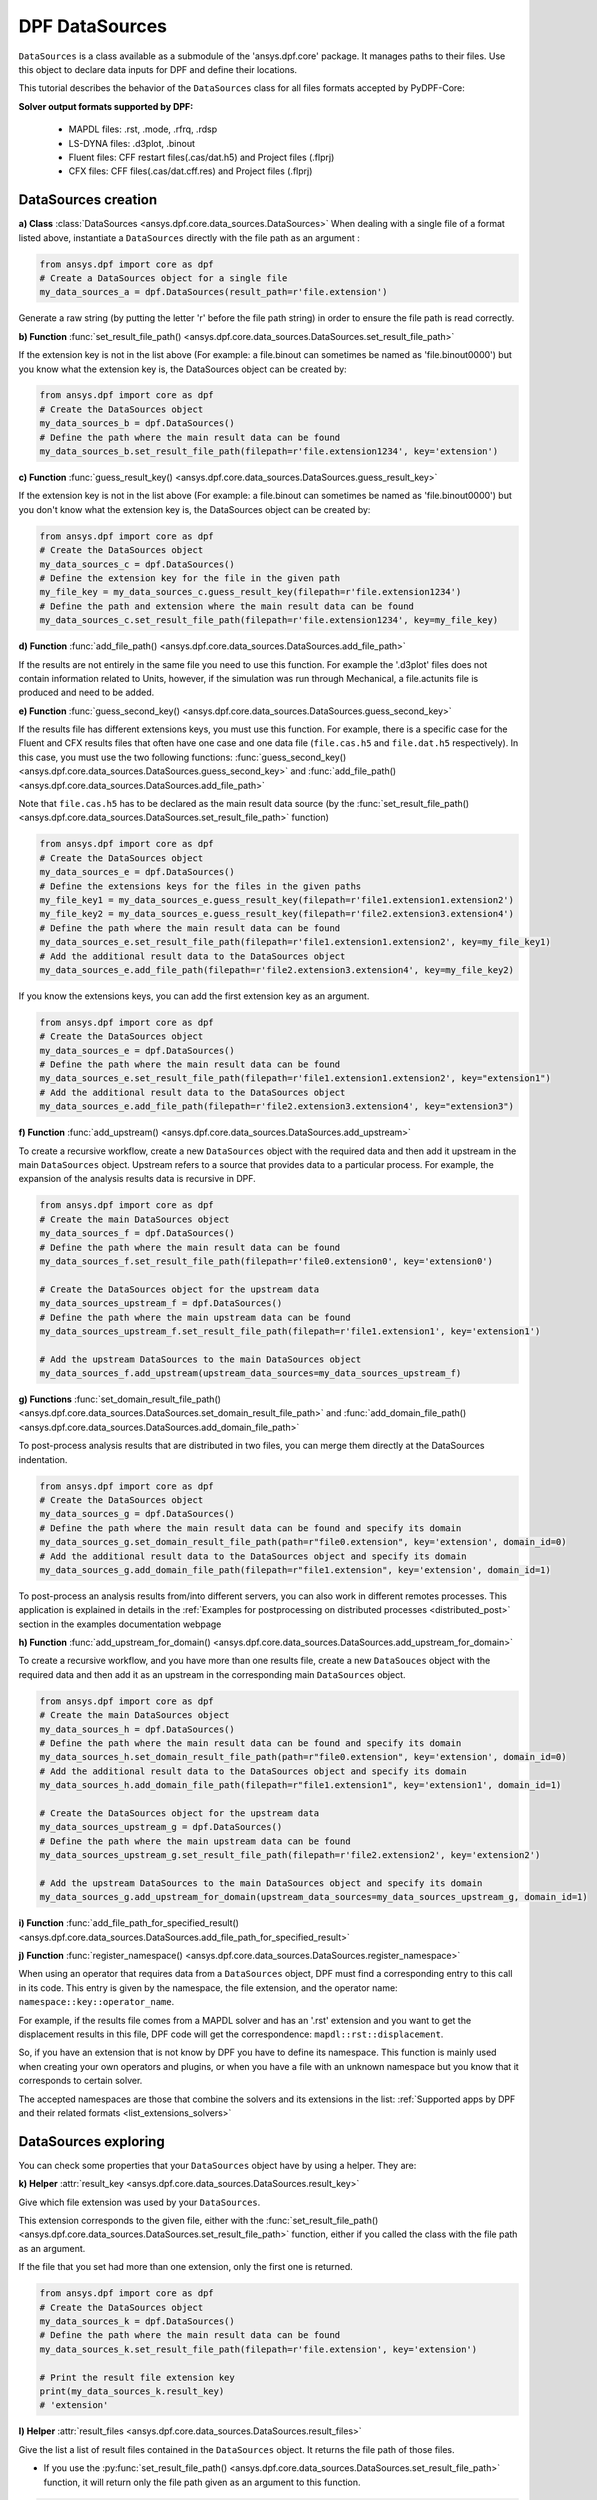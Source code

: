 .. _user_guide_data_sources:

===============
DPF DataSources
===============

``DataSources`` is a class available as a submodule of the 'ansys.dpf.core'
package. It manages paths to their files. Use this object to declare data
inputs for DPF and define their locations.

This tutorial describes the behavior of the ``DataSources`` class
for all files formats accepted by PyDPF-Core:

.. _list_extensions_solvers:
**Solver output formats supported by DPF:**


   - MAPDL files: .rst, .mode, .rfrq, .rdsp
   - LS-DYNA files: .d3plot, .binout
   - Fluent files: CFF restart files(.cas/dat.h5) and Project files (.flprj)
   - CFX files: CFF files(.cas/dat.cff.res) and Project files (.flprj)

DataSources creation
--------------------

**a) Class** :class:`DataSources <ansys.dpf.core.data_sources.DataSources>`
When dealing with a single file of a format listed above,
instantiate a ``DataSources`` directly with the
file path as an argument :

.. code-block:: python

    from ansys.dpf import core as dpf
    # Create a DataSources object for a single file
    my_data_sources_a = dpf.DataSources(result_path=r'file.extension')

Generate a raw string (by putting the letter 'r' before
the file path string) in order to ensure the file path is read correctly.

**b) Function** :func:`set_result_file_path() <ansys.dpf.core.data_sources.DataSources.set_result_file_path>`

If the extension key is not in the list above (For example: a file.binout can
sometimes be named as 'file.binout0000') but you know what the extension key is,
the DataSources object can be created by:

.. code-block:: python

    from ansys.dpf import core as dpf
    # Create the DataSources object
    my_data_sources_b = dpf.DataSources()
    # Define the path where the main result data can be found
    my_data_sources_b.set_result_file_path(filepath=r'file.extension1234', key='extension')

**c) Function** :func:`guess_result_key() <ansys.dpf.core.data_sources.DataSources.guess_result_key>`

If the extension key is not in the list above (For example: a file.binout can
sometimes be named as 'file.binout0000') but you don't know what the extension
key is, the DataSources object can be created by:

.. code-block:: python

    from ansys.dpf import core as dpf
    # Create the DataSources object
    my_data_sources_c = dpf.DataSources()
    # Define the extension key for the file in the given path
    my_file_key = my_data_sources_c.guess_result_key(filepath=r'file.extension1234')
    # Define the path and extension where the main result data can be found
    my_data_sources_c.set_result_file_path(filepath=r'file.extension1234', key=my_file_key)

**d) Function** :func:`add_file_path() <ansys.dpf.core.data_sources.DataSources.add_file_path>`

If the results are not entirely in the same file you need to use this function.
For example the '.d3plot' files does not contain information related to Units,
however, if the simulation was run through Mechanical, a file.actunits file is
produced and need to be added.

.. code-block:: python
    from ansys.dpf import core as dpf
    # Create the DataSources object
    my_data_sources_d = dpf.DataSources()
    # Define the path where the main result data can be found
    my_data_sources_d.set_result_file_path(filepath=r'file.extension', key='extension')
    # Add the additional result data to the DataSources object
    my_data_sources_d.add_file_path(filepath=r'file2.extension')

**e) Function** :func:`guess_second_key() <ansys.dpf.core.data_sources.DataSources.guess_second_key>`

If the results file has different extensions keys, you must use this function.
For example, there is a specific case for the Fluent and CFX results files that
often have one case and one data file (``file.cas.h5`` and ``file.dat.h5`` respectively).
In this case, you must use the two following functions:
:func:`guess_second_key() <ansys.dpf.core.data_sources.DataSources.guess_second_key>` and
:func:`add_file_path() <ansys.dpf.core.data_sources.DataSources.add_file_path>`

Note that ``file.cas.h5`` has to be declared as the main result data source (by the
:func:`set_result_file_path() <ansys.dpf.core.data_sources.DataSources.set_result_file_path>` function)

.. code-block:: python

    from ansys.dpf import core as dpf
    # Create the DataSources object
    my_data_sources_e = dpf.DataSources()
    # Define the extensions keys for the files in the given paths
    my_file_key1 = my_data_sources_e.guess_result_key(filepath=r'file1.extension1.extension2')
    my_file_key2 = my_data_sources_e.guess_result_key(filepath=r'file2.extension3.extension4')
    # Define the path where the main result data can be found
    my_data_sources_e.set_result_file_path(filepath=r'file1.extension1.extension2', key=my_file_key1)
    # Add the additional result data to the DataSources object
    my_data_sources_e.add_file_path(filepath=r'file2.extension3.extension4', key=my_file_key2)

If you know the extensions keys, you can add the first extension key as an argument.

.. code-block:: python

    from ansys.dpf import core as dpf
    # Create the DataSources object
    my_data_sources_e = dpf.DataSources()
    # Define the path where the main result data can be found
    my_data_sources_e.set_result_file_path(filepath=r'file1.extension1.extension2', key="extension1")
    # Add the additional result data to the DataSources object
    my_data_sources_e.add_file_path(filepath=r'file2.extension3.extension4', key="extension3")

**f) Function** :func:`add_upstream() <ansys.dpf.core.data_sources.DataSources.add_upstream>`

To create a recursive workflow, create a new ``DataSources``
object with the required data and then add it upstream in the main ``DataSources``
object. Upstream refers to a source that provides data to a particular process.
For example, the expansion of the analysis results data is recursive in DPF.

.. code-block:: python

    from ansys.dpf import core as dpf
    # Create the main DataSources object
    my_data_sources_f = dpf.DataSources()
    # Define the path where the main result data can be found
    my_data_sources_f.set_result_file_path(filepath=r'file0.extension0', key='extension0')

    # Create the DataSources object for the upstream data
    my_data_sources_upstream_f = dpf.DataSources()
    # Define the path where the main upstream data can be found
    my_data_sources_upstream_f.set_result_file_path(filepath=r'file1.extension1', key='extension1')

    # Add the upstream DataSources to the main DataSources object
    my_data_sources_f.add_upstream(upstream_data_sources=my_data_sources_upstream_f)

**g) Functions** :func:`set_domain_result_file_path() <ansys.dpf.core.data_sources.DataSources.set_domain_result_file_path>`
and :func:`add_domain_file_path() <ansys.dpf.core.data_sources.DataSources.add_domain_file_path>`

To post-process analysis results that are distributed in two files,
you can merge them directly at the DataSources indentation.

.. code-block:: python

    from ansys.dpf import core as dpf
    # Create the DataSources object
    my_data_sources_g = dpf.DataSources()
    # Define the path where the main result data can be found and specify its domain
    my_data_sources_g.set_domain_result_file_path(path=r"file0.extension", key='extension', domain_id=0)
    # Add the additional result data to the DataSources object and specify its domain
    my_data_sources_g.add_domain_file_path(filepath=r"file1.extension", key='extension', domain_id=1)

To post-process an analysis results from/into different servers, you
can also work in different remotes processes. This application is explained in
details in the :ref:`Examples for postprocessing on distributed processes <distributed_post>`
section in the examples documentation webpage

**h) Function** :func:`add_upstream_for_domain() <ansys.dpf.core.data_sources.DataSources.add_upstream_for_domain>`

To create a recursive workflow, and you have more than one results file, 
create a new ``DataSouces`` object with the required data and then add
it as an upstream in the corresponding main ``DataSources`` object.

.. code-block:: python

    from ansys.dpf import core as dpf
    # Create the main DataSources object
    my_data_sources_h = dpf.DataSources()
    # Define the path where the main result data can be found and specify its domain
    my_data_sources_h.set_domain_result_file_path(path=r"file0.extension", key='extension', domain_id=0)
    # Add the additional result data to the DataSources object and specify its domain
    my_data_sources_h.add_domain_file_path(filepath=r"file1.extension1", key='extension1', domain_id=1)

    # Create the DataSources object for the upstream data
    my_data_sources_upstream_g = dpf.DataSources()
    # Define the path where the main upstream data can be found
    my_data_sources_upstream_g.set_result_file_path(filepath=r'file2.extension2', key='extension2')

    # Add the upstream DataSources to the main DataSources object and specify its domain
    my_data_sources_g.add_upstream_for_domain(upstream_data_sources=my_data_sources_upstream_g, domain_id=1)

**i) Function** :func:`add_file_path_for_specified_result() <ansys.dpf.core.data_sources.DataSources.add_file_path_for_specified_result>`

**j) Function** :func:`register_namespace() <ansys.dpf.core.data_sources.DataSources.register_namespace>`

When using an operator that requires data from a ``DataSources`` object, DPF must find
a corresponding entry to this call in its code. This entry is given
by the namespace, the file extension, and the operator name: ``namespace::key::operator_name``.

For example, if the results file comes from a MAPDL solver and has an '.rst' extension
and you want to get the displacement results in this file, DPF code will get the
correspondence: ``mapdl::rst::displacement``.

So, if you have an extension that is not
know by DPF you have to define its namespace. This function is mainly used when
creating your own operators and plugins, or when you have a file with an unknown
namespace but you know that it corresponds to certain solver.

The accepted namespaces are those that combine the solvers and its extensions in the
list: :ref:`Supported apps by DPF and their related formats <list_extensions_solvers>`

.. code-block:: python
    from ansys.dpf import core as dpf
    # Create the main DataSources object
    my_data_sources_j = dpf.DataSources()
    # Define the path where the main result data can be found
    my_data_sources_j.set_result_file_path(filepath=r'file.extension', key='extension')
    # Define the namespace for the results in the given path
    my_data_sources_j.register_namespace(result_key='extension', namespace='namespace')


DataSources exploring
---------------------

You can check some properties that your ``DataSources`` object have by using
a helper. They are:

**k) Helper** :attr:`result_key <ansys.dpf.core.data_sources.DataSources.result_key>`

Give which file extension was used by your ``DataSources``.

This extension corresponds to the given file, either with the :func:`set_result_file_path() <ansys.dpf.core.data_sources.DataSources.set_result_file_path>` function,
either if you called the class with the file path as an argument.

If the file that you set had more than one extension, only the first one is returned.

.. code-block:: python

    from ansys.dpf import core as dpf
    # Create the DataSources object
    my_data_sources_k = dpf.DataSources()
    # Define the path where the main result data can be found
    my_data_sources_k.set_result_file_path(filepath=r'file.extension', key='extension')

    # Print the result file extension key
    print(my_data_sources_k.result_key)
    # 'extension'

**l) Helper** :attr:`result_files <ansys.dpf.core.data_sources.DataSources.result_files>`

Give the list a list of result files contained in the ``DataSources`` object. It
returns the file path of those files.

- If you use the :py:func:`set_result_file_path() <ansys.dpf.core.data_sources.DataSources.set_result_file_path>` function, it will return only the file path given as an argument to this function.

.. code-block:: python

    from ansys.dpf import core as dpf
    # Create the DataSources object
    my_data_sources_l1 = dpf.DataSources()
    # Define the path where the main result data can be found
    my_data_sources_l1.set_result_file_path(filepath=r'file.extension', key='extension')
    # Add the additional result data to the DataSources object
    my_data_sources_l1.add_file_path(filepath=r'file2.extension')

    # Print the path to the main file
    print(my_data_sources_l1.result_files)
    # ['/folder/file.extension]

- If you added an upstream result file, it is not listed in the main ``DataSources`` object. You have to check directly in the ``DataSources`` object created to define the upstream data.

.. code-block:: python

    from ansys.dpf import core as dpf
    # Create the main DataSources object containing the given file
    my_data_sources_l2 = dpf.DataSources(result_path=r'file0.extension0')

    # Create the DataSources object for the upstream data
    my_data_sources_upstream_l2 = dpf.DataSources(result_path=r'file1.extension1')
    # Add the additional upstream data to the upstream DataSources object
    my_data_sources_upstream_l2.add_file_path(filepath=r'file2.extension2')

    # Add the upstream DataSources to the main DataSources object
    my_data_sources_l2.add_upstream(upstream_data_sources=my_data_sources_upstream_l2)

    # Print the path to the main file of the main DataSources object
    print(my_data_sources_l2.result_files)
    # ['/folder/file0.extension0]

- If you are checking the DataSources object created to define the upstream data, only the first one is listed.

.. code-block:: python

    # Print the path to the upstream file of the upstream DataSources object
    print(my_data_sources_upstream_l2.result_files)
    # ['/folder/file1.extension1]

- If you have a ``DataSources`` object with more than one domain, a empty list is returned.

.. code-block:: python

    from ansys.dpf import core as dpf
    # Create the DataSources object
    my_data_sources_l3 = dpf.DataSources()
    # Define the path where the main result data can be found and specify its domain
    my_data_sources_l3.set_domain_result_file_path(path=r"file0.extension", key='extension', domain_id=0)
    # Add the additional result data to the DataSources object and specify its domain
    my_data_sources_l3.add_domain_file_path(filepath=r"file1.extension", key='extension', domain_id=1)

    print(my_data_sources_l3.result_files)
    # [None,None]
